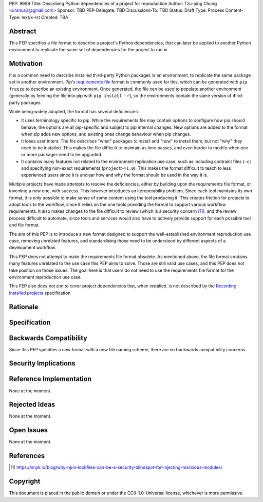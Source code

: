 PEP: 9999
Title: Describing Python dependencies of a project for reproduction
Author: Tzu-ping Chung <uranusjr@gmail.com>
Sponsor: TBD
PEP-Delegate: TBD
Discussions-To: TBD
Status: Draft
Type: Process
Content-Type: text/x-rst
Created: TBA


Abstract
========

This PEP specifies a file format to describe a project's Python
dependencies, that can later be applied to another Python environment
to replicate the same set of dependencies for the project to run in.


Motivation
==========

It is a common need to describe installed third-party Python packages
in  an environment, to replicate the same package set in another
environment. Pip's `requirements file`_ format is commonly used for
this, which can be generated with ``pip freeze`` to describe an
existing environment. Once generated, the file can be used to populate
another environment (generally by feeding the file into pip with
``pip install -r``), so the environments contain the same version of
third-party packages.

While being widely adopted, the format has several deficiencies:

* It uses terminology specific to pip. While the requirements file may
  contain options to configure how pip should behave, the options are
  all pip-specific and subject to pip internal changes. New options
  are added to the format when pip adds new options, and existing ones
  change behaviour when pip changes.
* It loses user intent. The file describes "what" packages to install
  and "how" to install them, but not "why" they need to be installed.
  This makes the file difficult to maintain as time passes, and even
  harder to modify when one or more packages need to be upgraded.
* It contains many features not related to the environment replication
  use case, such as including contraint files (``-c``) and specifying
  non-exact requirements (``project>=1.0``). This makes the format
  difficult to teach to less experienced users since it is unclear how
  and why the format should be used in the way it is.

Multiple projects have made attempts to resolve the deficiencies,
either by building upon the requirements file format, or inventing a
new one, with success. This however introduces an iteroperability
problem. Since each tool maintains its own format, it is only possible
to make sense of some content using the tool producing it. This
creates friction for projects to adopt tools to the workflow, since
it relies on the one tools providing the format to support various
workflow requirements. It also makes changes to the file difficult to
review (which is a security concern [#lock-file-security]_), and the
review process difficult to automate, since tools and services would
also have to actively provide support for each possible tool and file
format.

The aim of this PEP is to introduce a new format designed to support
the well-established environment reproduction use case, removing
unrelated features, and standardising those need to be understood
by different aspects of a development workflow.

This PEP does not attempt to make the requirements file format
obsolete. As mentioned above, the file format contains many features
unrelated to the use case this PEP aims to solve. Those are still
valid use cases, and this PEP does not take position on those issues.
The goal here is that users do not need to use the requirements file
format for the environment reproduction use case.

This PEP also does not aim to cover project dependencies that, when
installed, is not described by the `Recording installed projects`_
specification.


Rationale
=========


Specification
=============


Backwards Compatibility
=======================

Since this PEP specifies a new format with a new file naming scheme,
there are no backwards compatibility concerns.


Security Implications
=====================


Reference Implementation
========================

None at the moment.


Rejected Ideas
==============

None at the moment.


Open Issues
===========

None at the moment.


References
==========

.. [#lock-file-security] https://snyk.io/blog/why-npm-lockfiles-can-be-a-security-blindspot-for-injecting-malicious-modules/

.. _`requirements file`: https://pip.pypa.io/en/stable/user_guide/#requirements-files

.. _`Recording installed projects`: https://packaging.python.org/specifications/recording-installed-packages/


Copyright
=========

This document is placed in the public domain or under the
CC0-1.0-Universal license, whichever is more permissive.


..
   Local Variables:
   mode: indented-text
   indent-tabs-mode: nil
   sentence-end-double-space: t
   fill-column: 70
   coding: utf-8
   End:
